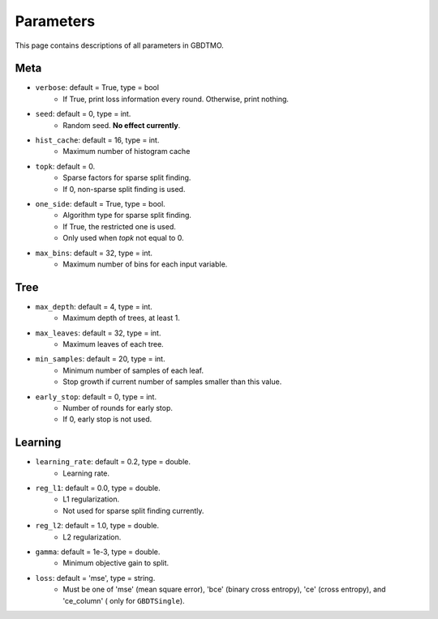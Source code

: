.. Parameter documentation master file.

Parameters
==========

This page contains descriptions of all parameters in GBDTMO.

Meta
----

- ``verbose``: default = True, type = bool
    - If True, print loss information every round. Otherwise, print nothing.

- ``seed``: default = 0, type = int.
    - Random seed. **No effect currently**.

- ``hist_cache``: default = 16, type = int.
    - Maximum number of histogram cache

- ``topk``: default = 0. 
    - Sparse factors for sparse split finding. 
    - If 0, non-sparse split finding is used.
  
- ``one_side``: default = True, type = bool. 
    - Algorithm type for sparse split finding. 
    - If True, the restricted one is used.
    - Only used when `topk` not equal to 0.

- ``max_bins``: default = 32, type = int.
    - Maximum number of bins for each input variable.

Tree
----

- ``max_depth``: default = 4, type = int.
    - Maximum depth of trees, at least 1.
  
- ``max_leaves``: default = 32, type = int.
    - Maximum leaves of each tree.

- ``min_samples``: default = 20, type = int. 
    - Minimum number of samples of each leaf.
    - Stop growth if current number of samples smaller than this value.

- ``early_stop``: default = 0, type = int.
    - Number of rounds for early stop. 
    - If 0, early stop is not used.

Learning
--------
  
- ``learning_rate``: default = 0.2, type = double.
    - Learning rate.
  
- ``reg_l1``: default = 0.0, type = double.
    - L1 regularization.
    - Not used for sparse split finding currently.
  
- ``reg_l2``: default = 1.0, type = double.
    - L2 regularization.
  
- ``gamma``: default = 1e-3, type = double.
    - Minimum objective gain to split.
  
- ``loss``:  default = 'mse', type = string.
    - Must be one of 'mse' (mean square error), 'bce' (binary cross entropy), 'ce' (cross entropy), and 'ce_column' ( only for ``GBDTSingle``).
